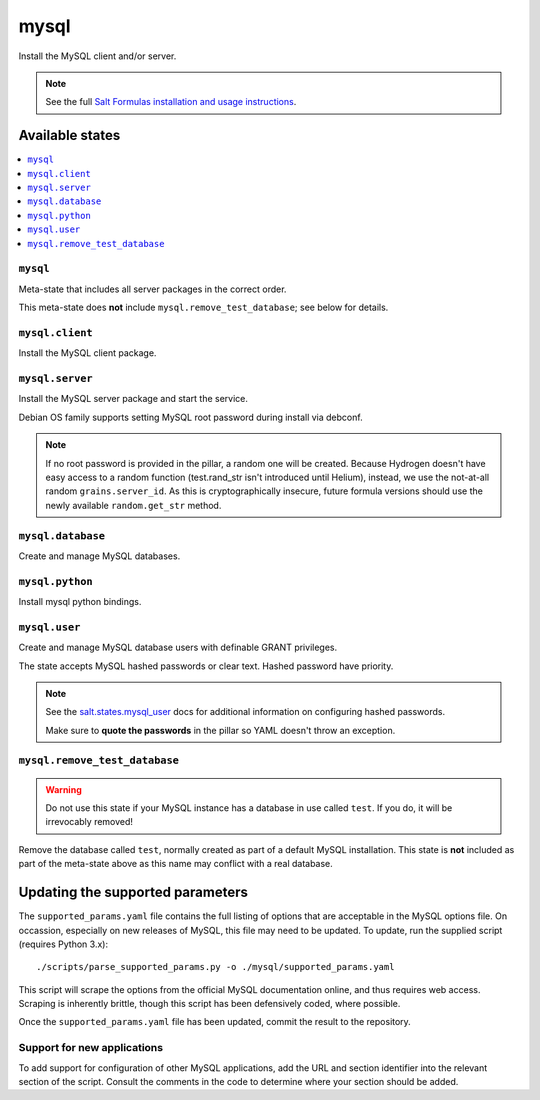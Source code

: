 =====
mysql
=====

Install the MySQL client and/or server.

.. note::

   See the full `Salt Formulas installation and usage instructions
   <http://docs.saltstack.com/en/latest/topics/development/conventions/formulas.html>`_.

Available states
================

.. contents::
    :local:

``mysql``
---------

Meta-state that includes all server packages in the correct order.

This meta-state does **not** include ``mysql.remove_test_database``; see
below for details.

``mysql.client``
----------------

Install the MySQL client package.

``mysql.server``
----------------

Install the MySQL server package and start the service.

Debian OS family supports setting MySQL root password during install via
debconf.

.. note::

    If no root password is provided in the pillar, a random one will
    be created. Because Hydrogen doesn't have easy access to a random
    function (test.rand_str isn't introduced until Helium), instead,
    we use the not-at-all random ``grains.server_id``. As this is
    cryptographically insecure, future formula versions should use the
    newly available ``random.get_str`` method.

``mysql.database``
------------------

Create and manage MySQL databases.

``mysql.python``
------------------

Install mysql python bindings.

``mysql.user``
--------------

Create and manage MySQL database users with definable GRANT privileges.

The state accepts MySQL hashed passwords or clear text. Hashed password have
priority.

.. note::
    See the `salt.states.mysql_user
    <http://docs.saltstack.com/en/latest/ref/states/all/salt.states.mysql_user.html#module-salt.states.mysql_user>`_
    docs for additional information on configuring hashed passwords.

    Make sure to **quote the passwords** in the pillar so YAML doesn't throw an exception.

``mysql.remove_test_database``
------------------------------

.. warning::

   Do not use this state if your MySQL instance has a database in use called ``test``.
   If you do, it will be irrevocably removed!

Remove the database called ``test``, normally created as part of a default
MySQL installation.  This state is **not** included as part of the meta-state
above as this name may conflict with a real database.

Updating the supported parameters
=================================

The ``supported_params.yaml`` file contains the full listing of options that
are acceptable in the MySQL options file.  On occassion, especially on new
releases of MySQL, this file may need to be updated.  To update, run the
supplied script (requires Python 3.x)::

    ./scripts/parse_supported_params.py -o ./mysql/supported_params.yaml

This script will scrape the options from the official MySQL documentation
online, and thus requires web access.  Scraping is inherently brittle, though
this script has been defensively coded, where possible.

Once the ``supported_params.yaml`` file has been updated, commit the result to
the repository.

Support for new applications
----------------------------

To add support for configuration of other MySQL applications, add the URL and
section identifier into the relevant section of the script.  Consult the
comments in the code to determine where your section should be added.
